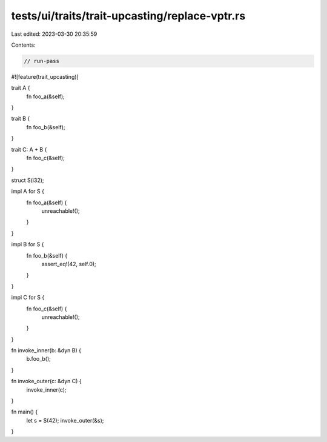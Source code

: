 tests/ui/traits/trait-upcasting/replace-vptr.rs
===============================================

Last edited: 2023-03-30 20:35:59

Contents:

.. code-block:: rs

    // run-pass

#![feature(trait_upcasting)]

trait A {
    fn foo_a(&self);
}

trait B {
    fn foo_b(&self);
}

trait C: A + B {
    fn foo_c(&self);
}

struct S(i32);

impl A for S {
    fn foo_a(&self) {
        unreachable!();
    }
}

impl B for S {
    fn foo_b(&self) {
        assert_eq!(42, self.0);
    }
}

impl C for S {
    fn foo_c(&self) {
        unreachable!();
    }
}

fn invoke_inner(b: &dyn B) {
    b.foo_b();
}

fn invoke_outer(c: &dyn C) {
    invoke_inner(c);
}

fn main() {
    let s = S(42);
    invoke_outer(&s);
}


